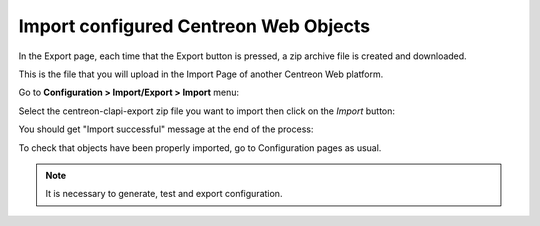 ======================================
Import configured Centreon Web Objects
======================================

In the Export page, each time that the Export button is pressed, a zip archive file is created and downloaded.

This is the file that you will upload in the Import Page of another Centreon Web platform.

Go to **Configuration > Import/Export > Import** menu:

.. image:: _static/images/Import.png
   :align: center

Select the centreon-clapi-export zip file you want to import then click on the *Import* button:

.. image:: _static/images/zipfileuploaded.png
   :align: center

You should get "Import successful" message at the end of the process:

.. image:: _static/images/success.png
   :align: center

To check that objects have been properly imported, go to Configuration pages as usual.

.. note::
    It is necessary to generate, test and export configuration.
